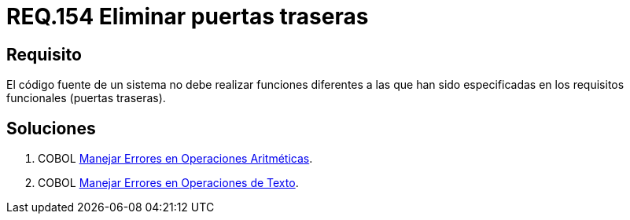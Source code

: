 :slug: rules/154/
:category: rules
:description: En el presente documento se detallan los requerimientos de seguridad relacionados al código fuente que compone a las aplicaciones de la compañía. En este requerimiento se establece la importancia de eliminar puertas traseras al revisar los requisitos funcionales establecidas en el código fuente.
:keywords: Requerimiento, Seguridad, Código Fuente, Requisitos Funcionales, Diferentes, Puertas Traseras.
:rules: yes

= REQ.154 Eliminar puertas traseras

== Requisito

El código fuente de un sistema no debe realizar funciones
diferentes a las que han sido especificadas
en los requisitos funcionales (puertas traseras).

== Soluciones

. +COBOL+ link:../../defends/cobol/error-operacion-aritmetica/[Manejar Errores en Operaciones Aritméticas].
. +COBOL+ link:../../defends/cobol/error-operacion-texto/[Manejar Errores en Operaciones de Texto].
